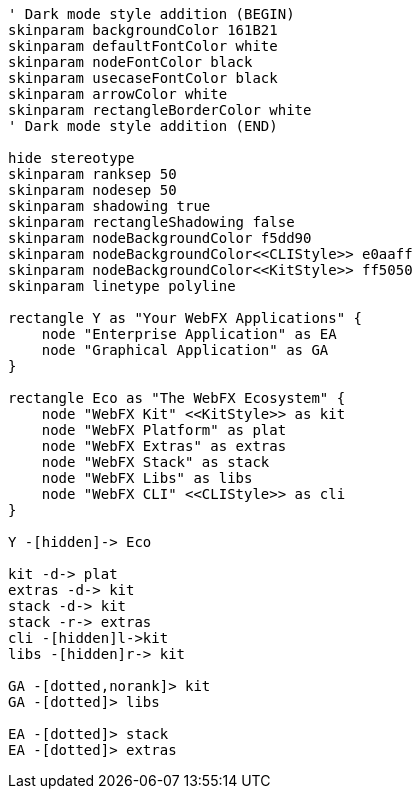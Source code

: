 
[.text-center]
[plantuml, webfx-ecosystem, format=svg]
----
' Dark mode style addition (BEGIN)
skinparam backgroundColor 161B21
skinparam defaultFontColor white
skinparam nodeFontColor black
skinparam usecaseFontColor black
skinparam arrowColor white
skinparam rectangleBorderColor white
' Dark mode style addition (END)

hide stereotype
skinparam ranksep 50
skinparam nodesep 50
skinparam shadowing true
skinparam rectangleShadowing false
skinparam nodeBackgroundColor f5dd90
skinparam nodeBackgroundColor<<CLIStyle>> e0aaff
skinparam nodeBackgroundColor<<KitStyle>> ff5050
skinparam linetype polyline

rectangle Y as "Your WebFX Applications" {
    node "Enterprise Application" as EA
    node "Graphical Application" as GA
}

rectangle Eco as "The WebFX Ecosystem" {
    node "WebFX Kit" <<KitStyle>> as kit
    node "WebFX Platform" as plat
    node "WebFX Extras" as extras
    node "WebFX Stack" as stack
    node "WebFX Libs" as libs
    node "WebFX CLI" <<CLIStyle>> as cli
}

Y -[hidden]-> Eco

kit -d-> plat
extras -d-> kit
stack -d-> kit
stack -r-> extras
cli -[hidden]l->kit
libs -[hidden]r-> kit

GA -[dotted,norank]> kit
GA -[dotted]> libs

EA -[dotted]> stack
EA -[dotted]> extras
----
